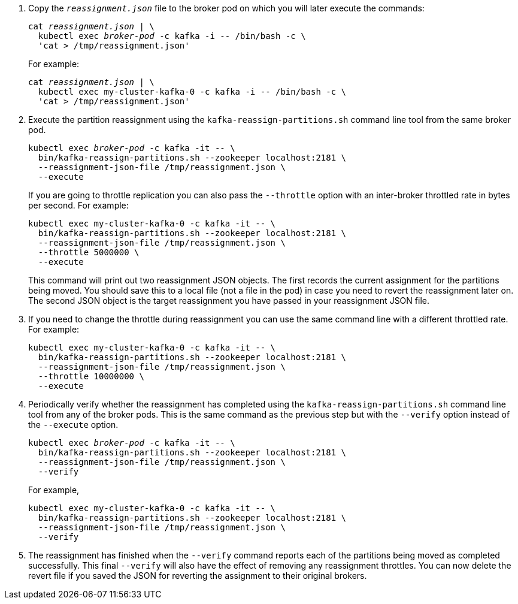 . Copy the `_reassignment.json_` file to the broker pod on which you will later execute the commands:
+
[source,shell,subs=+quotes]
----
cat _reassignment.json_ | \
  kubectl exec _broker-pod_ -c kafka -i -- /bin/bash -c \
  'cat > /tmp/reassignment.json'
----
+
For example:
+
[source,shell,subs=+quotes]
----
cat _reassignment.json_ | \
  kubectl exec my-cluster-kafka-0 -c kafka -i -- /bin/bash -c \
  'cat > /tmp/reassignment.json'
----

. Execute the partition reassignment using the `kafka-reassign-partitions.sh` command line tool from the same broker pod.
+
[source,shell,subs=+quotes]
----
kubectl exec _broker-pod_ -c kafka -it -- \
  bin/kafka-reassign-partitions.sh --zookeeper localhost:2181 \
  --reassignment-json-file /tmp/reassignment.json \
  --execute
----
+
If you are going to throttle replication you can also pass the `--throttle` option with an inter-broker throttled rate in bytes per second. For example:
+
[source,shell,subs=+quotes]
----
kubectl exec my-cluster-kafka-0 -c kafka -it -- \
  bin/kafka-reassign-partitions.sh --zookeeper localhost:2181 \
  --reassignment-json-file /tmp/reassignment.json \
  --throttle 5000000 \
  --execute
----
+
This command will print out two reassignment JSON objects. 
The first records the current assignment for the partitions being moved. 
You should save this to a local file (not a file in the pod) in case you need to revert the reassignment later on. 
The second JSON object is the target reassignment you have passed in your reassignment JSON file.

. If you need to change the throttle during reassignment you can use the same command line with a different throttled rate. For example:
+
[source,shell,subs=+quotes]
----
kubectl exec my-cluster-kafka-0 -c kafka -it -- \
  bin/kafka-reassign-partitions.sh --zookeeper localhost:2181 \
  --reassignment-json-file /tmp/reassignment.json \
  --throttle 10000000 \
  --execute
----

. Periodically verify whether the reassignment has completed using the `kafka-reassign-partitions.sh` command line tool from any of the broker pods. This is the same command as the previous step but with the `--verify` option instead of the `--execute` option.
+
[source,shell,subs=+quotes]
----
kubectl exec _broker-pod_ -c kafka -it -- \
  bin/kafka-reassign-partitions.sh --zookeeper localhost:2181 \
  --reassignment-json-file /tmp/reassignment.json \
  --verify
----
+
For example,
+
[source,shell,subs=+quotes]
----
kubectl exec my-cluster-kafka-0 -c kafka -it -- \
  bin/kafka-reassign-partitions.sh --zookeeper localhost:2181 \
  --reassignment-json-file /tmp/reassignment.json \
  --verify
----

. The reassignment has finished when the `--verify` command reports each of  the partitions being moved as completed successfully. 
This final `--verify` will also have the effect of removing any reassignment throttles.
You can now delete the revert file if you saved the JSON for reverting the assignment to their original brokers.